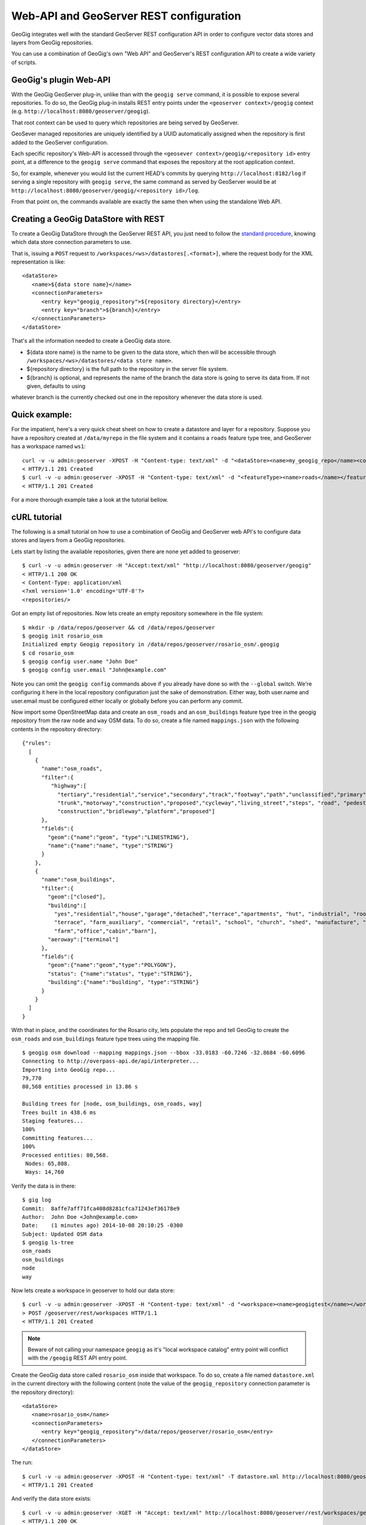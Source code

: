 Web-API and GeoServer REST configuration 
========================================

GeoGig integrates well with the standard GeoServer REST configuration API in order to configure
vector data stores and layers from GeoGig repositories.

You can use a combination of GeoGig's own "Web API" and GeoServer's REST configuration API to
create a wide variety of scripts.

GeoGig's plugin Web-API
-----------------------

With the GeoGig GeoServer plug-in, unlike than with the ``geogig serve`` command, it is possible to expose
several repositories. To do so, the GeoGig plug-in installs REST entry points under the ``<geoserver context>/geogig``
context (e.g. ``http://localhost:8080/geoserver/geogig``).

That root context can be used to query which repositories are being served by GeoServer.

GeoSever managed repositories are uniquely identified by a UUID automatically assigned when the repository is first added
to the GeoServer configuration.

Each specific repository's Web-API is accessed through the ``<geosever context>/geogig/<repository id>`` entry point, at
a difference to the ``geogig serve`` command that exposes the repository at the root application context.

So, for example, whenever you would list the current HEAD's commits by querying ``http://localhost:8182/log`` if serving
a single repository with ``geogig serve``, the same command as served by GeoServer would be at ``http://localhost:8080/geoserver/geogig/<repository id>/log``. 

From that point on, the commands available are exactly the same then when using the standalone Web API.

Creating a GeoGig DataStore with REST
-------------------------------------

To create a GeoGig DataStore through the GeoServer REST API, you just need to follow the 
`standard procedure <http://docs.geoserver.org/stable/en/user/rest/api/datastores.html>`_, 
knowing which data store connection parameters to use.

That is, issuing a ``POST`` request to ``/workspaces/<ws>/datastores[.<format>]``, where the request body for the XML
representation is like:

::

   <dataStore>
      <name>${data store name}</name>
      <connectionParameters>
         <entry key="geogig_repository">${repository directory}</entry>
         <entry key="branch">${branch}</entry>
      </connectionParameters>
   </dataStore>

That's all the information needed to create a GeoGig data store.

* ${data store name} is the name to be given to the data store, which then will be accessible through ``/workspaces/<ws>/datastores/<data store name>``. 
* ${repository directory} is the full path to the repository in the server file system.
* ${branch} is optional, and represents the name of the branch the data store is going to serve its data from. If not given, defaults to using
whatever branch is the currently checked out one in the repository whenever the data store is used.

Quick example:
-------------

For the impatient, here's a very quick cheat sheet on how to create a datastore and layer for a repository.
Suppose you have a repository created at ``/data/myrepo`` in the file system and it contains a ``roads`` feature type tree, and GeoServer
has a workspace named ``ws1``:

::

   curl -v -u admin:geoserver -XPOST -H "Content-type: text/xml" -d "<dataStore><name>my_geogig_repo</name><connectionParameters><entry key=\"geogig_repository\">/data/my_repo</entry></connectionParameters></dataStore>" http://localhost:8080/geoserver/rest/workspaces/ws1/datastores
   < HTTP/1.1 201 Created
   $ curl -v -u admin:geoserver -XPOST -H "Content-type: text/xml" -d "<featureType><name>roads</name></featureType>" http://localhost:8080/geoserver/rest/workspaces/ws1/datastores/my_geogig_repo/featuretypes
   < HTTP/1.1 201 Created

For a more thorough example take a look at the tutorial bellow.    

cURL tutorial
-------------

The following is a small tutorial on how to use a combination of GeoGig and GeoServer web API's to configure data stores and layers
from a GeoGig repositories.

Lets start by listing the available repositories, given there are none yet added to geoserver:

::

   $ curl -v -u admin:geoserver -H "Accept:text/xml" "http://localhost:8080/geoserver/geogig"
   < HTTP/1.1 200 OK
   < Content-Type: application/xml
   <?xml version='1.0' encoding='UTF-8'?>
   <repositories/>

Got an empty list of repositories. Now lets create an empty repository somewhere in the file system:

::

   $ mkdir -p /data/repos/geoserver && cd /data/repos/geoserver
   $ geogig init rosario_osm
   Initialized empty Geogig repository in /data/repos/geoserver/rosario_osm/.geogig
   $ cd rosario_osm
   $ geogig config user.name "John Doe"
   $ geogig config user.email "John@example.com"

Note you can omit the ``geogig config`` commands above if you already have done so with the ``--global`` switch. We're configuring
it here in the local repository configuration just the sake of demonstration. Either way, both user.name and user.email must be configured
either locally or globally before you can perform any commit.

Now import some OpenStreetMap data and create an ``osm_roads`` and an ``osm_buildings`` feature type tree in the geogig repository
from the raw ``node`` and ``way`` OSM data. To do so, create a file named ``mappings.json`` with the following contents in the
repository directory:
   
::

   {"rules":
     [
       {
         "name":"osm_roads",
         "filter":{
            "highway":[
              "tertiary","residential","service","secondary","track","footway","path","unclassified","primary",
              "trunk","motorway","construction","proposed","cycleway","living_street","steps", "road", "pedestrian",
              "construction","bridleway","platform","proposed"]
         },
         "fields":{
           "geom":{"name":"geom", "type":"LINESTRING"},
           "name":{"name":"name", "type":"STRING"}
         }
       },
       {
         "name":"osm_buildings",
         "filter":{
           "geom":["closed"],
           "building":[
             "yes","residential","house","garage","detached","terrace","apartments", "hut", "industrial", "roof", "garages",
             "terrace", "farm_auxiliary", "commercial", "retail", "school", "church", "shed", "manufacture", "greenhouse",
             "farm","office","cabin","barn"],
           "aeroway":["terminal"]
         },
         "fields":{
           "geom":{"name":"geom","type":"POLYGON"},
           "status": {"name":"status", "type":"STRING"},
           "building":{"name":"building", "type":"STRING"}
         }
       }
     ]
   }

With that in place, and the coordinates for the Rosario city, lets populate the repo and tell GeoGig to create
the ``osm_roads`` and ``osm_buildings`` feature type trees using the mapping file.

::

   $ geogig osm download --mapping mappings.json --bbox -33.0183 -60.7246 -32.8684 -60.6096
   Connecting to http://overpass-api.de/api/interpreter...
   Importing into GeoGig repo...
   79,770
   80,568 entities processed in 13.86 s
   
   Building trees for [node, osm_buildings, osm_roads, way]
   Trees built in 438.6 ms
   Staging features...
   100%
   Committing features...
   100%
   Processed entities: 80,568.
    Nodes: 65,808.
    Ways: 14,760
    
Verify the data is in there:

::

   $ gig log
   Commit:  8affe7aff71fca408d8281cfca71243ef36178e9
   Author:  John Doe <John@example.com>
   Date:    (1 minutes ago) 2014-10-08 20:10:25 -0300
   Subject: Updated OSM data
   $ geogig ls-tree
   osm_roads
   osm_buildings
   node
   way

Now lets create a workspace in geoserver to hold our data store:

::

   $ curl -v -u admin:geoserver -XPOST -H "Content-type: text/xml" -d "<workspace><name>geogigtest</name></workspace>" http://localhost:8080/geoserver/rest/workspaces
   > POST /geoserver/rest/workspaces HTTP/1.1
   < HTTP/1.1 201 Created

.. note::
   Beware of not calling your namespace ``geogig`` as it's "local workspace catalog" entry point will conflict with the ``/geogig`` REST API entry point.

Create the GeoGig data store called ``rosario_osm`` inside that workspace. To do so, create a file named ``datastore.xml`` in the
current directory with the following content (note the value of the ``geogig_repository`` connection parameter is the repository directory):

::

   <dataStore>
      <name>rosario_osm</name>
      <connectionParameters>
         <entry key="geogig_repository">/data/repos/geoserver/rosario_osm</entry>
      </connectionParameters>
   </dataStore>

The run:

::

   $ curl -v -u admin:geoserver -XPOST -H "Content-type: text/xml" -T datastore.xml http://localhost:8080/geoserver/rest/workspaces/geogigtest/datastores
   < HTTP/1.1 201 Created

And verify the data store exists:

::

   $ curl -v -u admin:geoserver -XGET -H "Accept: text/xml" http://localhost:8080/geoserver/rest/workspaces/geogigtest/datastores/rosario_osm
   < HTTP/1.1 200 OK
   < Content-Type: application/xml
   <dataStore>
     <name>rosario_osm</name>
     <type>GeoGIG</type>
     <enabled>true</enabled>
     <workspace>
       <name>geogigtest</name>
       <atom:link xmlns:atom="http://www.w3.org/2005/Atom" rel="alternate" href="http://localhost:8080/geoserver/rest/workspaces/geogigtest.xml" type="application/xml"/>
     </workspace>
     <connectionParameters>
       <entry key="geogig_repository">6d62a0fe-1d98-42ac-a8ac-169dbc6e778a</entry>
       <entry key="resolver">org.geogig.geoserver.config.GeoServerStoreRepositoryResolver</entry>
       <entry key="namespace">http://geogigtest</entry>
     </connectionParameters>
     <__default>false</__default>
     <featureTypes>
       <atom:link xmlns:atom="http://www.w3.org/2005/Atom" rel="alternate" href="http://localhost:8080/geoserver/rest/workspaces/geogigtest/datastores/rosario_osm/featuretypes.xml" type="application/xml"/>
     </featureTypes>

**Note** that the GeoGig GeoServer plugin has replaced the value of the ``geogig_repository`` connection parameter by the unique identifier
of the internal object that represents the repository, and has added a ``resolver`` connection parameter, which is used to instruct the
GeoGig DataStore implementation how to resolve the repository location.

When working with the REST API, you can use one or the other format indistinctly. If you create a second data store for the same
repository using the repository directory as parameter instead of the repository id and the "resolver" parameter, the GeoGig plugin
will realize they're the same repository and reuse the existing configuration, assigning the new data store the same repository id.

To verify so, lets create a branch in the repository and a new data store that uses that branch instead. To do so, copy the following
XML fragment to a file called ``datastore_branch.xml``, that has a different name, an extra ``branch`` connection parameter, and the
same repository directory:

::

   <dataStore>
   <name>rosario_experimental</name>
   <connectionParameters>
      <entry key="geogig_repository">/data/repos/geoserver/rosario_osm</entry>
      <entry key="branch">experimental</entry>
   </connectionParameters>
   </dataStore>

Then create the branch called ``experimental`` in the repository, call the GeoServer REST API to create the new data store, and
finally get the new repository information:

::

   $ geogig branch experimental
   $ curl -v -u admin:geoserver -XPOST -H "Content-type: text/xml" -T datastore_branch.xml http://localhost:8080/geoserver/rest/workspaces/geogigtest/datastores
   < HTTP/1.1 201 Created
   $ curl -u admin:geoserver -XGET -H "Accept: text/xml" http://localhost:8080/geoserver/rest/workspaces/geogigtest/datastores/rosario_experimental
   <dataStore>
     <name>rosario_experimental</name>
     <type>GeoGIG</type>
     <enabled>true</enabled>
     <workspace>
       <name>geogigtest</name>
       <atom:link xmlns:atom="http://www.w3.org/2005/Atom" rel="alternate" href="http://localhost:8080/geoserver/rest/workspaces/geogigtest.xml" type="application/xml"/>
     </workspace>
     <connectionParameters>
       <entry key="geogig_repository">6d62a0fe-1d98-42ac-a8ac-169dbc6e778a</entry>
       <entry key="branch">experimental</entry>
       <entry key="resolver">org.geogig.geoserver.config.GeoServerStoreRepositoryResolver</entry>
       <entry key="namespace">http://geogigtest</entry>
     </connectionParameters>
     <__default>false</__default>
     <featureTypes>
       <atom:link xmlns:atom="http://www.w3.org/2005/Atom" rel="alternate" href="http://localhost:8080/geoserver/rest/workspaces/geogigtest/datastores/rosario_experimental/featuretypes.xml" type="application/xml"/>
     </featureTypes>
   </dataStore>

You should note that the same repository identifier was assigned (in this case **6d62a0fe-1d98-42ac-a8ac-169dbc6e778a**).

Now you have two different data stores, served from the same geogig repository, at different branches. These two different branches may
have different feature type trees (i.e. "layers") or different versions of them.

Lets revisit the initial query in this tutorial, and check the list of available repositories using GeoGig's own REST API:

::

   $ curl -v -u admin:geoserver -H "Accept:text/xml" "http://localhost:8080/geoserver/geogig"
   < HTTP/1.1 200 OK
   <?xml version='1.0' encoding='UTF-8'?>
   <repositories>
      <repository>
         <id>6d62a0fe-1d98-42ac-a8ac-169dbc6e778a</id>
         <name>rosario_osm</name>
         <atom:link xmlns:atom="http://www.w3.org/2005/Atom" rel="alternate" href="http://localhost:8080/geoserver/geogig/6d62a0fe-1d98-42ac-a8ac-169dbc6e778a.xml" type="application/xml"/>
      </repository>
   </repositories>
   $ curl -v -u admin:geoserver -H "Accept:text/xml" "http://localhost:8080/geoserver/geogig/6d62a0fe-1d98-42ac-a8ac-169dbc6e778a.xml"
   < HTTP/1.1 200 OK
   <?xml version='1.0' encoding='UTF-8'?>
   <repository>
      <id>6d62a0fe-1d98-42ac-a8ac-169dbc6e778a</id>
      <name>rosario_osm</name>
      <location>/data/repos/geoserver/rosario_osm</location>
   </repository>

Also make sure the repository contains the expected feature type trees using the ``ls-tree`` command:

::

   $ curl -v -u admin:geoserver -H "Accept:text/xml" "http://localhost:8080/geoserver/geogig/6d62a0fe-1d98-42ac-a8ac-169dbc6e778a/ls-tree"
   < HTTP/1.1 200 OK
   <response>
      <success>true</success>
      <node><path>osm_roads</path></node>
      <node><path>osm_buildings</path></node>
      <node><path>node</path></node>
      <node><path>way</path></node>
   </response>


Finally, lets create a GeoServer FeatureType and Layer for each of the ``osm_roads`` and ``osm_buildings`` feature type
trees:

::

   $ curl -v -u admin:geoserver -XPOST -H "Content-type: text/xml" -d "<featureType><name>osm_roads</name></featureType>" http://localhost:8080/geoserver/rest/workspaces/geogigtest/datastores/rosario_osm/featuretypes
   < HTTP/1.1 201 Created
   $ curl -v -u admin:geoserver -XPOST -H "Content-type: text/xml" -d "<featureType><name>osm_buildings</name></featureType>" http://localhost:8080/geoserver/rest/workspaces/geogigtest/datastores/rosario_osm/featuretypes
   < HTTP/1.1 201 Created

The above requests create the feature types, which automatically create a layer with default settings for each one:

::

   $ curl -u admin:geoserver -XGET -H "Accept: text/xml" http://localhost:8080/geoserver/rest/layers
   <layers>
     <layer>
       <name>osm_roads</name>
       <atom:link xmlns:atom="http://www.w3.org/2005/Atom" rel="alternate" href="http://localhost:8080/geoserver/rest/layers/osm_roads.xml" type="application/xml"/>
     </layer>
     <layer>
       <name>osm_buildings</name>
       <atom:link xmlns:atom="http://www.w3.org/2005/Atom" rel="alternate" href="http://localhost:8080/geoserver/rest/layers/osm_buildings.xml" type="application/xml"/>
      </layer>
   </layers>

Changing the configuration of either the feature types or the layers is just a matter of following the regular GeoServer REST
API to do so.
See  `Feature types <http://docs.geoserver.org/stable/en/user/rest/api/featuretypes.html>`_ and `Layers <http://docs.geoserver.org/stable/en/user/rest/api/layers.html>`_
in the GeoServer user manual for more information. The GeoServer `cURL examples <http://docs.geoserver.org/stable/en/user/rest/examples/curl.html>`_
are also a good source of information.

